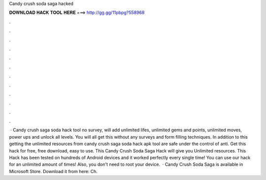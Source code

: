Candy crush soda saga hacked

𝐃𝐎𝐖𝐍𝐋𝐎𝐀𝐃 𝐇𝐀𝐂𝐊 𝐓𝐎𝐎𝐋 𝐇𝐄𝐑𝐄 ===> http://gg.gg/11pbpg?558968

.

.

.

.

.

.

.

.

.

.

.

.

 · Candy crush saga soda hack tool no survey, will add unlimited lifes, unlimited gems and points, unlimited moves, power ups and unlock all levels. You will all get this without any surveys and form filling techniques. In addition to this getting the unlimited resources from candy crush saga soda hack apk tool are safe under the control of anti. Get this hack for free, free download, easy to use. This Candy Crush Soda Saga Hack will give you Unlimited resources. This Hack has been tested on hundreds of Android devices and it worked perfectly every single time! You can use our hack for an unlimited amount of times! Also, you don't need to root your device.  · Candy Crush Soda Saga is available in Microsoft Store. Download it from here:  Ch.